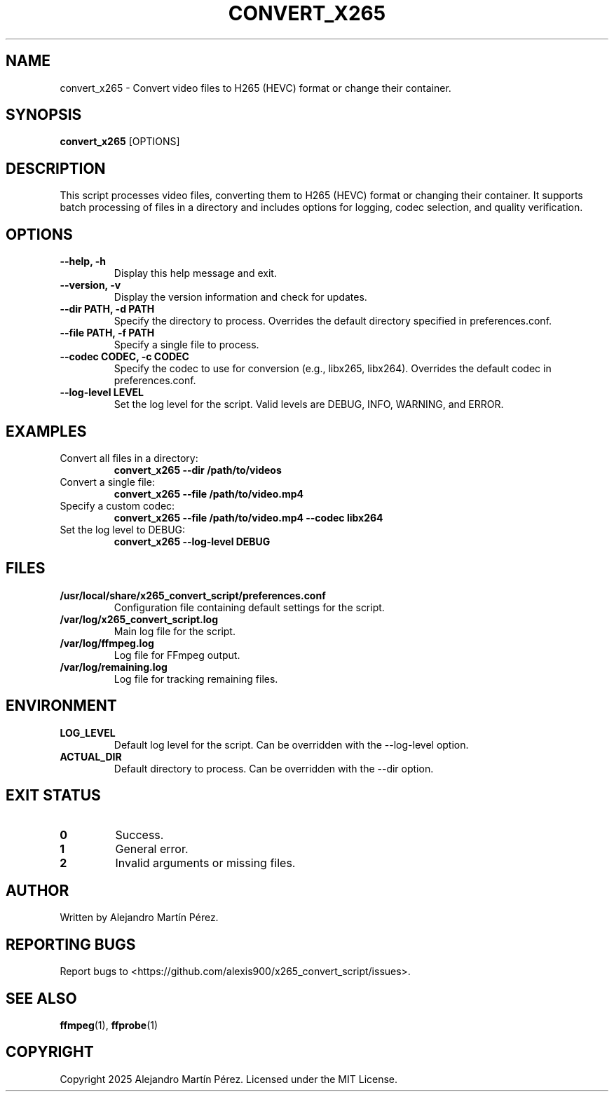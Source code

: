 .TH CONVERT_X265 1 "2025-01-01" "1.0" "User Commands"
.SH NAME
convert_x265 \- Convert video files to H265 (HEVC) format or change their container.

.SH SYNOPSIS
.B convert_x265
[OPTIONS]

.SH DESCRIPTION
This script processes video files, converting them to H265 (HEVC) format or changing their container. It supports batch processing of files in a directory and includes options for logging, codec selection, and quality verification.

.SH OPTIONS
.TP
.B --help, -h
Display this help message and exit.
.TP
.B --version, -v
Display the version information and check for updates.
.TP
.B --dir PATH, -d PATH
Specify the directory to process. Overrides the default directory specified in preferences.conf.
.TP
.B --file PATH, -f PATH
Specify a single file to process.
.TP
.B --codec CODEC, -c CODEC
Specify the codec to use for conversion (e.g., libx265, libx264). Overrides the default codec in preferences.conf.
.TP
.B --log-level LEVEL
Set the log level for the script. Valid levels are DEBUG, INFO, WARNING, and ERROR.

.SH EXAMPLES
.TP
Convert all files in a directory:
.B convert_x265 --dir /path/to/videos
.TP
Convert a single file:
.B convert_x265 --file /path/to/video.mp4
.TP
Specify a custom codec:
.B convert_x265 --file /path/to/video.mp4 --codec libx264
.TP
Set the log level to DEBUG:
.B convert_x265 --log-level DEBUG

.SH FILES
.TP
.B /usr/local/share/x265_convert_script/preferences.conf
Configuration file containing default settings for the script.
.TP
.B /var/log/x265_convert_script.log
Main log file for the script.
.TP
.B /var/log/ffmpeg.log
Log file for FFmpeg output.
.TP
.B /var/log/remaining.log
Log file for tracking remaining files.

.SH ENVIRONMENT
.TP
.B LOG_LEVEL
Default log level for the script. Can be overridden with the --log-level option.
.TP
.B ACTUAL_DIR
Default directory to process. Can be overridden with the --dir option.

.SH EXIT STATUS
.TP
.B 0
Success.
.TP
.B 1
General error.
.TP
.B 2
Invalid arguments or missing files.

.SH AUTHOR
Written by Alejandro Martín Pérez.

.SH REPORTING BUGS
Report bugs to <https://github.com/alexis900/x265_convert_script/issues>.

.SH SEE ALSO
.BR ffmpeg (1),
.BR ffprobe (1)

.SH COPYRIGHT
Copyright \(c) 2025 Alejandro Martín Pérez. Licensed under the MIT License.